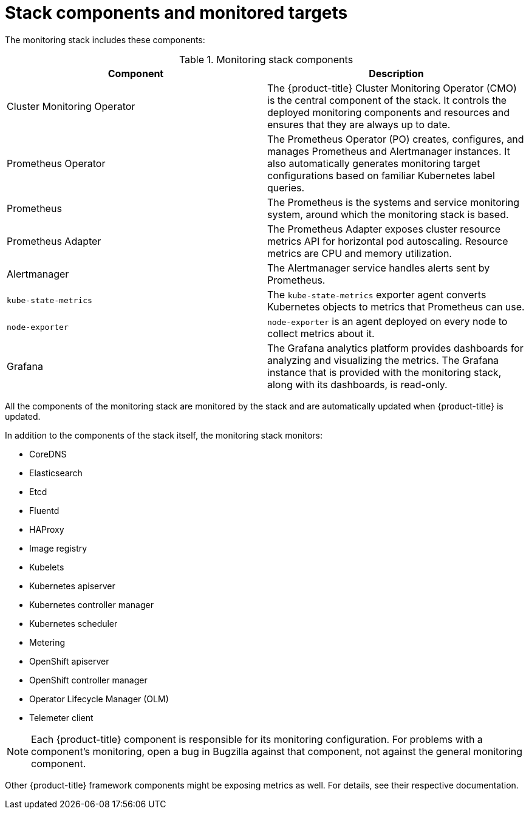 // Module included in the following assemblies:
//
// * monitoring/cluster-monitoring/about-cluster-monitoring.adoc

[id="monitoring-stack-components-and-monitored-targets_{context}"]
= Stack components and monitored targets

The monitoring stack includes these components:

.Monitoring stack components
[options="header"]
|===

|Component|Description

|Cluster Monitoring Operator
|The {product-title} Cluster Monitoring Operator (CMO) is the central component of the stack. It controls the deployed monitoring components and resources and ensures that they are always up to date.

|Prometheus Operator
|The Prometheus Operator (PO) creates, configures, and manages Prometheus and Alertmanager instances. It also automatically generates monitoring target configurations based on familiar Kubernetes label queries.

|Prometheus
|The Prometheus is the systems and service monitoring system, around which the monitoring stack is based.

|Prometheus Adapter
|The Prometheus Adapter exposes cluster resource metrics API for horizontal pod autoscaling. Resource metrics are CPU and memory utilization.

|Alertmanager
|The Alertmanager service handles alerts sent by Prometheus.

|`kube-state-metrics`
|The `kube-state-metrics` exporter agent converts Kubernetes objects to metrics that Prometheus can use.

|`node-exporter`
|`node-exporter` is an agent deployed on every node to collect metrics about it.

|Grafana
|The Grafana analytics platform provides dashboards for analyzing and visualizing the metrics. The Grafana instance that is provided with the monitoring stack, along with its dashboards, is read-only.

|===

All the components of the monitoring stack are monitored by the stack and are automatically updated when {product-title} is updated.

In addition to the components of the stack itself, the monitoring stack monitors:

* CoreDNS
* Elasticsearch
* Etcd
* Fluentd
* HAProxy
* Image registry
* Kubelets
* Kubernetes apiserver
* Kubernetes controller manager
* Kubernetes scheduler
* Metering
* OpenShift apiserver
* OpenShift controller manager
* Operator Lifecycle Manager (OLM)
* Telemeter client

[NOTE]
====
Each {product-title} component is responsible for its monitoring configuration. For problems with a component's monitoring, open a bug in Bugzilla against that component, not against the general monitoring component.
====

Other {product-title} framework components might be exposing metrics as well. For details, see their respective documentation.
